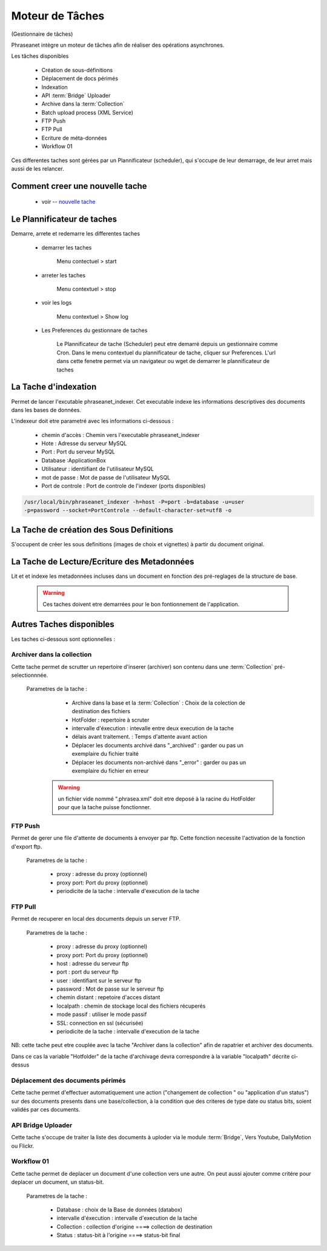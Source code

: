 Moteur de Tâches
================
(Gestionnaire de tâches)

Phraseanet intègre un moteur de tâches afin de réaliser des opérations
asynchrones.

Les tâches disponibles

      * Création de sous-définitions
      * Déplacement de docs périmés
      * Indexation
      * API :term:`Bridge` Uploader
      * Archive dans la :term:`Collection`
      * Batch upload process (XML Service)
      * FTP Push
      * FTP Pull
      * Ecriture de méta-données
      * Workflow 01

Ces differentes taches sont gérées par un Plannificateur (scheduler),
qui s'occupe de leur demarrage, de leur arret mais aussi de les relancer.

Comment creer une nouvelle tache
--------------------------------

  - voir -- `nouvelle tache <../User/Manuel/Administration#nouvelle-tache>`_

 
Le Plannificateur de taches
---------------------------

Demarre, arrete et redemarre les differentes taches

  - demarrer les taches
  
      Menu contectuel > start

  - arreter les taches

      Menu contextuel > stop

  - voir les logs

      Menu contextuel > Show log

  - Les Preferences du gestionnare de taches
    
      Le Plannificateur de tache (Scheduler) peut etre demarré depuis
      un gestionnaire comme Cron.
      Dans le menu contextuel du plannificateur de tache,
      cliquer sur Preferences. L'url dans cette fenetre permet via
      un navigateur ou wget de demarrer le plannificateur de taches


La Tache d'indexation
---------------------

Permet de lancer l'excutable phraseanet_indexer.
Cet executable indexe les informations descriptives des
documents dans les bases de données.

L'indexeur doit etre parametré avec les informations ci-dessous :

    - chemin d'accès : Chemin vers l'executable phraseanet_indexer
    - Hote : Adresse du serveur MySQL
    - Port : Port du serveur MySQL
    - Database :ApplicationBox
    - Utilisateur : identiifiant de l'utilisateur MySQL
    - mot de passe : Mot de passe de l'utilisateur MySQL
    - Port de controle : Port de controle de l'indexer (ports disponibles)

.. code-block:: bash
    
    /usr/local/bin/phraseanet_indexer -h=host -P=port -b=database -u=user 
    -p=password --socket=PortControle --default-character-set=utf8 -o


La Tache de création des Sous Definitions
-----------------------------------------

S'occupent de créer les sous definitions (images de choix et vignettes) à partir
du document original.


La Tache de Lecture/Ecriture des Metadonnées
--------------------------------------------

Lit et et indexe les metadonnées incluses dans un document en fonction 
des pré-reglages de la structure de base. 


  .. warning:: Ces taches doivent etre demarrées pour le bon fontionnement de 
    l'application.

Autres Taches disponibles 
------------------------- 

Les taches ci-dessous sont optionnelles :

Archiver dans la collection
***************************

Cette tache permet de scrutter un repertoire d'inserer (archiver) son contenu
dans une :term:`Collection` pré-selectionnnée.

  Parametres de la tache :


      - Archive dans la base et la :term:`Collection` : Choix de la 
        colection de destination des fichiers

      - HotFolder : repertoire à scruter 

      - intervalle d'éxecution : intevalle entre deux execution de la tache 

      - délais avant traitement. : Temps d'attente avant action 

      - Déplacer les documents archivé dans "_archived" : garder 
        ou pas un exemplaire du fichier traité

      - Déplacer les documents non-archivé dans "_error" : garder 
        ou pas un exemplaire du fichier en erreur

   .. warning:: un fichier vide nommé ".phrasea.xml" doit etre
                deposé à la racine du HotFolder pour que la
                tache puisse fonctionner.

FTP Push
********

Permet de gerer une file d'attente de documents à envoyer par ftp.
Cette fonction necessite l'activation de la fonction d'export ftp.

   Parametres de la tache :

      - proxy : adresse du proxy (optionnel)

      - proxy port: Port du proxy (optionnel)

      - periodicite de la tache : intervalle d'execution de la tache

FTP Pull
********

Permet de recuperer en local des documents depuis un server FTP.

   Parametres de la tache :

      - proxy : adresse du proxy (optionnel)

      - proxy port: Port du proxy (optionnel)

      - host : adresse du serveur ftp 

      - port : port du serveur ftp

      - user : identifiant sur le serveur ftp

      - password : Mot de passe sur le serveur ftp

      - chemin distant : repetoire d'acces distant

      - localpath : chemin de stockage local des fichiers récuperés

      - mode passif : utiliser le mode passif
      - SSL: connection en ssl (sécurisée)
      - periodicite de la tache : intervalle d'execution de la tache


NB: cette tache peut etre couplée avec la tache "Archiver dans la collection"
afin de rapatrier et archiver des documents.

Dans ce cas la variable "Hotfolder" de la tache d'archivage devra correspondre
à la variable "localpath" décrite ci-dessus

Déplacement des documents périmés
*********************************

Cette tache permet d'effectuer automatiquement une action ("changement de 
collection " ou "application d'un status") sur des documents
presents dans une base/collection, à la condition que des criteres
de type date ou status bits, soient validés par ces documents.

API Bridge Uploader
*******************
Cette tache s'occupe de traiter la liste des documents à uploder via 
le module :term:`Bridge`, Vers Youtube, DailyMotion ou Flickr.

Workflow 01
***********

Cette tache permet de deplacer un document d'une collection 
vers une autre. On peut aussi ajouter comme critére pour deplacer 
un document, un status-bit.

   Parametres de la tache :

    - Database : choix de la Base de données (databox)
    - intervalle d'éxecution :  intervalle d'execution de la tache
    - Collection : collection d'origine ====>	collection de destination
    - Status : status-bit à l'origine   ====> status-bit final

.. todo:: Batch upload process (XML Service)
